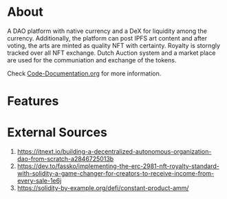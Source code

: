 * About
A DAO platform with native currency and a DeX for liquidity among the currency. Additionally, the platform can post IPFS art content and after voting, the arts are minted as quality NFT with certainty. Royalty is storngly tracked over all NFT exchange. Dutch Auction system and a market place are used for the communiation and exchange of the tokens.

Check [[https://github.com/KamruzzamanAsif/IIT-HACKATHON-2023/blob/main/Code-Documentation.org][Code-Documentation.org]] for more information.
* Features
[[./resources/Test_Coverage.png]]
* External Sources
1. https://itnext.io/building-a-decentralized-autonomous-organization-dao-from-scratch-a2846725013b
2. https://dev.to/fassko/implementing-the-erc-2981-nft-royalty-standard-with-solidity-a-game-changer-for-creators-to-receive-income-from-every-sale-1e6j
3. https://solidity-by-example.org/defi/constant-product-amm/
